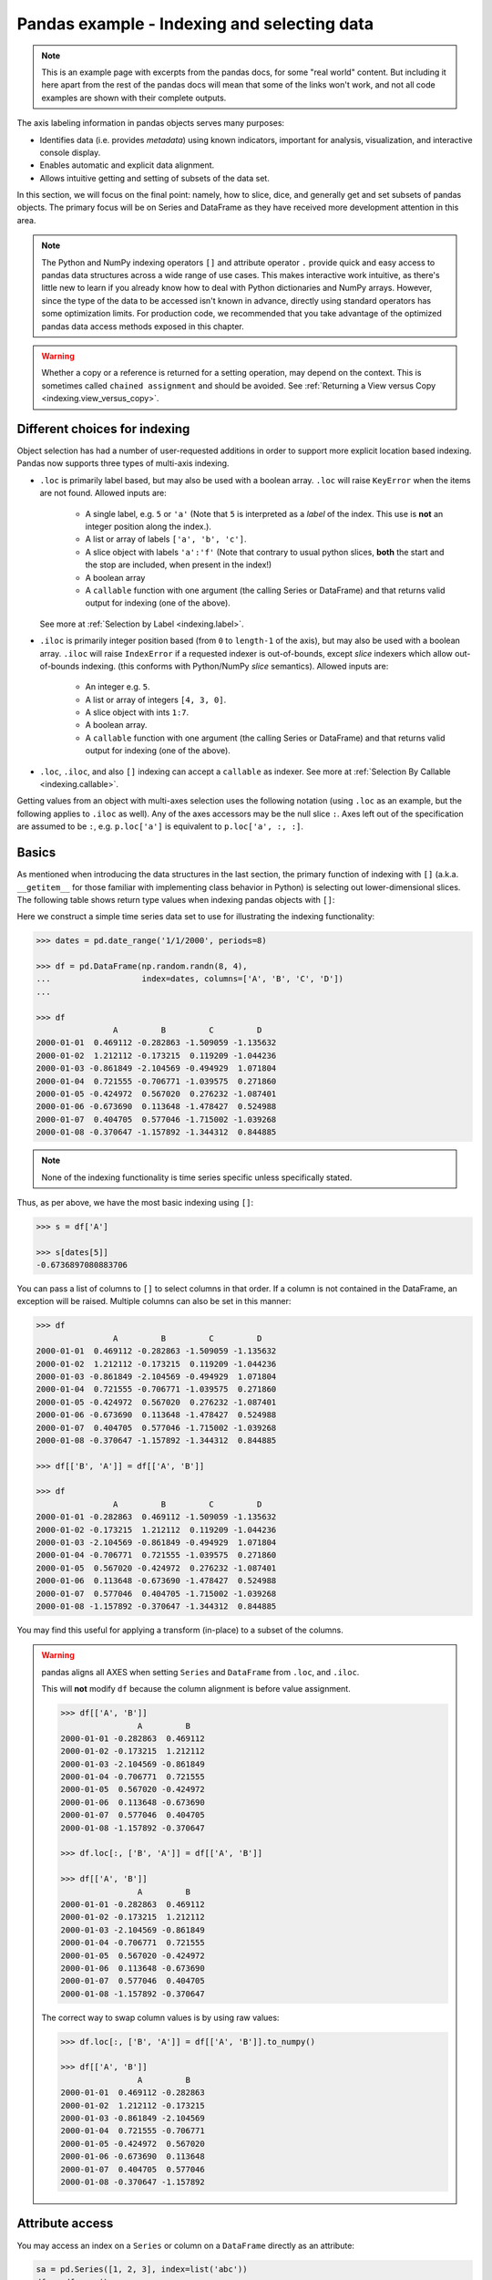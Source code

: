 .. _indexing:


********************************************
Pandas example - Indexing and selecting data
********************************************

.. note::

    This is an example page with excerpts from the pandas docs, for some "real world" content.
    But including it here apart from the rest of the pandas docs will mean that some of the links won't work, and not all code
    examples are shown with their complete outputs.


The axis labeling information in pandas objects serves many purposes:

* Identifies data (i.e. provides *metadata*) using known indicators,
  important for analysis, visualization, and interactive console display.
* Enables automatic and explicit data alignment.
* Allows intuitive getting and setting of subsets of the data set.

In this section, we will focus on the final point: namely, how to slice, dice,
and generally get and set subsets of pandas objects. The primary focus will be
on Series and DataFrame as they have received more development attention in
this area.

.. note::

   The Python and NumPy indexing operators ``[]`` and attribute operator ``.``
   provide quick and easy access to pandas data structures across a wide range
   of use cases. This makes interactive work intuitive, as there's little new
   to learn if you already know how to deal with Python dictionaries and NumPy
   arrays. However, since the type of the data to be accessed isn't known in
   advance, directly using standard operators has some optimization limits. For
   production code, we recommended that you take advantage of the optimized
   pandas data access methods exposed in this chapter.

.. warning::

   Whether a copy or a reference is returned for a setting operation, may
   depend on the context. This is sometimes called ``chained assignment`` and
   should be avoided. See :ref:`Returning a View versus Copy
   <indexing.view_versus_copy>`.

.. _indexing.choice:

Different choices for indexing
------------------------------

Object selection has had a number of user-requested additions in order to
support more explicit location based indexing. Pandas now supports three types
of multi-axis indexing.

* ``.loc`` is primarily label based, but may also be used with a boolean array. ``.loc`` will raise ``KeyError`` when the items are not found. Allowed inputs are:

    * A single label, e.g. ``5`` or ``'a'`` (Note that ``5`` is interpreted as a
      *label* of the index. This use is **not** an integer position along the
      index.).
    * A list or array of labels ``['a', 'b', 'c']``.
    * A slice object with labels ``'a':'f'`` (Note that contrary to usual python
      slices, **both** the start and the stop are included, when present in the
      index!)
    * A boolean array
    * A ``callable`` function with one argument (the calling Series or DataFrame) and
      that returns valid output for indexing (one of the above).

  See more at :ref:`Selection by Label <indexing.label>`.

* ``.iloc`` is primarily integer position based (from ``0`` to
  ``length-1`` of the axis), but may also be used with a boolean
  array.  ``.iloc`` will raise ``IndexError`` if a requested
  indexer is out-of-bounds, except *slice* indexers which allow
  out-of-bounds indexing.  (this conforms with Python/NumPy *slice*
  semantics).  Allowed inputs are:

    * An integer e.g. ``5``.
    * A list or array of integers ``[4, 3, 0]``.
    * A slice object with ints ``1:7``.
    * A boolean array.
    * A ``callable`` function with one argument (the calling Series or DataFrame) and
      that returns valid output for indexing (one of the above).

* ``.loc``, ``.iloc``, and also ``[]`` indexing can accept a ``callable`` as indexer. See more at :ref:`Selection By Callable <indexing.callable>`.

Getting values from an object with multi-axes selection uses the following
notation (using ``.loc`` as an example, but the following applies to ``.iloc`` as
well). Any of the axes accessors may be the null slice ``:``. Axes left out of
the specification are assumed to be ``:``, e.g. ``p.loc['a']`` is equivalent to
``p.loc['a', :, :]``.

.. csv-table::
    :header: "Object Type", "Indexers"
    :widths: 30, 50
    :delim: ;

    Series; ``s.loc[indexer]``
    DataFrame; ``df.loc[row_indexer,column_indexer]``

.. _indexing.basics:

Basics
------

As mentioned when introducing the data structures in the last section,
the primary function of indexing with ``[]`` (a.k.a. ``__getitem__``
for those familiar with implementing class behavior in Python) is selecting out
lower-dimensional slices. The following table shows return type values when
indexing pandas objects with ``[]``:

.. csv-table::
    :header: "Object Type", "Selection", "Return Value Type"
    :widths: 30, 30, 60
    :delim: ;

    Series; ``series[label]``; scalar value
    DataFrame; ``frame[colname]``; ``Series`` corresponding to colname

Here we construct a simple time series data set to use for illustrating the
indexing functionality:

.. code-block:: python

    >>> dates = pd.date_range('1/1/2000', periods=8)

    >>> df = pd.DataFrame(np.random.randn(8, 4),
    ...                   index=dates, columns=['A', 'B', 'C', 'D'])
    ...

    >>> df
                    A         B         C         D
    2000-01-01  0.469112 -0.282863 -1.509059 -1.135632
    2000-01-02  1.212112 -0.173215  0.119209 -1.044236
    2000-01-03 -0.861849 -2.104569 -0.494929  1.071804
    2000-01-04  0.721555 -0.706771 -1.039575  0.271860
    2000-01-05 -0.424972  0.567020  0.276232 -1.087401
    2000-01-06 -0.673690  0.113648 -1.478427  0.524988
    2000-01-07  0.404705  0.577046 -1.715002 -1.039268
    2000-01-08 -0.370647 -1.157892 -1.344312  0.844885

.. note::

   None of the indexing functionality is time series specific unless
   specifically stated.

Thus, as per above, we have the most basic indexing using ``[]``:

.. code-block:: python

    >>> s = df['A']

    >>> s[dates[5]]
    -0.6736897080883706


You can pass a list of columns to ``[]`` to select columns in that order.
If a column is not contained in the DataFrame, an exception will be
raised. Multiple columns can also be set in this manner:

.. code-block:: python

    >>> df
                    A         B         C         D
    2000-01-01  0.469112 -0.282863 -1.509059 -1.135632
    2000-01-02  1.212112 -0.173215  0.119209 -1.044236
    2000-01-03 -0.861849 -2.104569 -0.494929  1.071804
    2000-01-04  0.721555 -0.706771 -1.039575  0.271860
    2000-01-05 -0.424972  0.567020  0.276232 -1.087401
    2000-01-06 -0.673690  0.113648 -1.478427  0.524988
    2000-01-07  0.404705  0.577046 -1.715002 -1.039268
    2000-01-08 -0.370647 -1.157892 -1.344312  0.844885

    >>> df[['B', 'A']] = df[['A', 'B']]

    >>> df
                    A         B         C         D
    2000-01-01 -0.282863  0.469112 -1.509059 -1.135632
    2000-01-02 -0.173215  1.212112  0.119209 -1.044236
    2000-01-03 -2.104569 -0.861849 -0.494929  1.071804
    2000-01-04 -0.706771  0.721555 -1.039575  0.271860
    2000-01-05  0.567020 -0.424972  0.276232 -1.087401
    2000-01-06  0.113648 -0.673690 -1.478427  0.524988
    2000-01-07  0.577046  0.404705 -1.715002 -1.039268
    2000-01-08 -1.157892 -0.370647 -1.344312  0.844885

You may find this useful for applying a transform (in-place) to a subset of the
columns.

.. warning::

   pandas aligns all AXES when setting ``Series`` and ``DataFrame`` from ``.loc``, and ``.iloc``.

   This will **not** modify ``df`` because the column alignment is before value assignment.

   .. code-block:: python

        >>> df[['A', 'B']]
                        A         B
        2000-01-01 -0.282863  0.469112
        2000-01-02 -0.173215  1.212112
        2000-01-03 -2.104569 -0.861849
        2000-01-04 -0.706771  0.721555
        2000-01-05  0.567020 -0.424972
        2000-01-06  0.113648 -0.673690
        2000-01-07  0.577046  0.404705
        2000-01-08 -1.157892 -0.370647

        >>> df.loc[:, ['B', 'A']] = df[['A', 'B']]

        >>> df[['A', 'B']]
                        A         B
        2000-01-01 -0.282863  0.469112
        2000-01-02 -0.173215  1.212112
        2000-01-03 -2.104569 -0.861849
        2000-01-04 -0.706771  0.721555
        2000-01-05  0.567020 -0.424972
        2000-01-06  0.113648 -0.673690
        2000-01-07  0.577046  0.404705
        2000-01-08 -1.157892 -0.370647

   The correct way to swap column values is by using raw values:

   .. code-block:: python

        >>> df.loc[:, ['B', 'A']] = df[['A', 'B']].to_numpy()

        >>> df[['A', 'B']]
                        A         B
        2000-01-01  0.469112 -0.282863
        2000-01-02  1.212112 -0.173215
        2000-01-03 -0.861849 -2.104569
        2000-01-04  0.721555 -0.706771
        2000-01-05 -0.424972  0.567020
        2000-01-06 -0.673690  0.113648
        2000-01-07  0.404705  0.577046
        2000-01-08 -0.370647 -1.157892


Attribute access
----------------

.. _indexing.columns.multiple:

.. _indexing.df_cols:

.. _indexing.attribute_access:

You may access an index on a ``Series`` or  column on a ``DataFrame`` directly
as an attribute:

.. code-block:: python

   sa = pd.Series([1, 2, 3], index=list('abc'))
   dfa = df.copy()

.. code-block:: python

   sa.b
   dfa.A

.. code-block:: python

    >>> sa.a = 5

    >>> sa
    a    5
    b    2
    c    3
    dtype: int64

    >>> dfa.A = list(range(len(dfa.index)))  # ok if A already exists

    >>> dfa
                A         B         C         D
    2000-01-01  0 -0.282863 -1.509059 -1.135632
    2000-01-02  1 -0.173215  0.119209 -1.044236
    2000-01-03  2 -2.104569 -0.494929  1.071804
    2000-01-04  3 -0.706771 -1.039575  0.271860
    2000-01-05  4  0.567020  0.276232 -1.087401
    2000-01-06  5  0.113648 -1.478427  0.524988
    2000-01-07  6  0.577046 -1.715002 -1.039268
    2000-01-08  7 -1.157892 -1.344312  0.844885

    >>> dfa['A'] = list(range(len(dfa.index)))  # use this form to create a new column

    >>> dfa
                A         B         C         D
    2000-01-01  0 -0.282863 -1.509059 -1.135632
    2000-01-02  1 -0.173215  0.119209 -1.044236
    2000-01-03  2 -2.104569 -0.494929  1.071804
    2000-01-04  3 -0.706771 -1.039575  0.271860
    2000-01-05  4  0.567020  0.276232 -1.087401
    2000-01-06  5  0.113648 -1.478427  0.524988
    2000-01-07  6  0.577046 -1.715002 -1.039268
    2000-01-08  7 -1.157892 -1.344312  0.844885

.. warning::

   - You can use this access only if the index element is a valid Python identifier, e.g. ``s.1`` is not allowed.
     See `here for an explanation of valid identifiers
     <https://docs.python.org/3/reference/lexical_analysis.html#identifiers>`__.

   - The attribute will not be available if it conflicts with an existing method name, e.g. ``s.min`` is not allowed, but ``s['min']`` is possible.

   - Similarly, the attribute will not be available if it conflicts with any of the following list: ``index``,
     ``major_axis``, ``minor_axis``, ``items``.

   - In any of these cases, standard indexing will still work, e.g. ``s['1']``, ``s['min']``, and ``s['index']`` will
     access the corresponding element or column.

If you are using the IPython environment, you may also use tab-completion to
see these accessible attributes.

You can also assign a ``dict`` to a row of a ``DataFrame``:

.. code-block:: python

    >>> x = pd.DataFrame({'x': [1, 2, 3], 'y': [3, 4, 5]})

    >>> x.iloc[1] = {'x': 9, 'y': 99}

    >>> x
    x   y
    0  1   3
    1  9  99
    2  3   5


You can use attribute access to modify an existing element of a Series or column of a DataFrame, but be careful;
if you try to use attribute access to create a new column, it creates a new attribute rather than a
new column. In 0.21.0 and later, this will raise a ``UserWarning``:

.. code-block:: python

    >>> df = pd.DataFrame({'one': [1., 2., 3.]})
    >>> df.two = [4, 5, 6]
    UserWarning: Pandas doesn't allow Series to be assigned into nonexistent columns - see https://pandas.pydata.org/pandas-docs/stable/indexing.html#attribute_access
    >>> df
       one
    0  1.0
    1  2.0
    2  3.0

.. _indexing.label:

Selection by label
------------------

.. warning::

   Whether a copy or a reference is returned for a setting operation, may depend on the context.
   This is sometimes called ``chained assignment`` and should be avoided.
   See :ref:`Returning a View versus Copy <indexing.view_versus_copy>`.

.. warning::

   ``.loc`` is strict when you present slicers that are not compatible (or convertible) with the index type. For example
   using integers in a ``DatetimeIndex``. These will raise a ``TypeError``.

  .. code-block:: python

     dfl = pd.DataFrame(np.random.randn(5, 4),
                        columns=list('ABCD'),
                        index=pd.date_range('20130101', periods=5))
     dfl

  .. code-block:: python

     >>> dfl.loc[2:3]
     TypeError: cannot do slice indexing on <class 'pandas.tseries.index.DatetimeIndex'> with these indexers [2] of <type 'int'>

  String likes in slicing *can* be convertible to the type of the index and lead to natural slicing.

  .. code-block:: python

     dfl.loc['20130102':'20130104']

pandas provides a suite of methods in order to have **purely label based indexing**. This is a strict inclusion based protocol.
Every label asked for must be in the index, or a ``KeyError`` will be raised.
When slicing, both the start bound **AND** the stop bound are *included*, if present in the index.
Integers are valid labels, but they refer to the label **and not the position**.

The ``.loc`` attribute is the primary access method. The following are valid inputs:

* A single label, e.g. ``5`` or ``'a'`` (Note that ``5`` is interpreted as a *label* of the index. This use is **not** an integer position along the index.).
* A list or array of labels ``['a', 'b', 'c']``.
* A slice object with labels ``'a':'f'`` (Note that contrary to usual python
  slices, **both** the start and the stop are included, when present in the
  index! See :ref:`Slicing with labels <indexing.slicing_with_labels>`.
* A boolean array.
* A ``callable``, see :ref:`Selection By Callable <indexing.callable>`.

.. code-block:: python

    >>> s1 = pd.Series(np.random.randn(6), index=list('abcdef'))

    >>> s1
    a    1.431256
    b    1.340309
    c   -1.170299
    d   -0.226169
    e    0.410835
    f    0.813850
    dtype: float64

    >>> s1.loc['c':]
    c   -1.170299
    d   -0.226169
    e    0.410835
    f    0.813850
    dtype: float64

    >>> s1.loc['b']
    1.3403088497993827

Note that setting works as well:

.. code-block:: python

    >>> s1.loc['c':] = 0

    >>> s1
    a    1.431256
    b    1.340309
    c    0.000000
    d    0.000000
    e    0.000000
    f    0.000000
    dtype: float64

With a DataFrame:

.. code-block:: python

    >>> df1 = pd.DataFrame(np.random.randn(6, 4),
    ....                    index=list('abcdef'),
    ....                    columns=list('ABCD'))
    ....

    >>> df1
            A         B         C         D
    a  0.132003 -0.827317 -0.076467 -1.187678
    b  1.130127 -1.436737 -1.413681  1.607920
    c  1.024180  0.569605  0.875906 -2.211372
    d  0.974466 -2.006747 -0.410001 -0.078638
    e  0.545952 -1.219217 -1.226825  0.769804
    f -1.281247 -0.727707 -0.121306 -0.097883

    >>> df1.loc[['a', 'b', 'd'], :]
            A         B         C         D
    a  0.132003 -0.827317 -0.076467 -1.187678
    b  1.130127 -1.436737 -1.413681  1.607920


.. _indexing.slicing_with_labels:

Slicing with labels
~~~~~~~~~~~~~~~~~~~

When using ``.loc`` with slices, if both the start and the stop labels are
present in the index, then elements *located* between the two (including them)
are returned:

.. code-block:: python

    >>> s = pd.Series(list('abcde'), index=[0, 3, 2, 5, 4])

    >>> s.loc[3:5]
    3    b
    2    c
    5    d
    dtype: object

If at least one of the two is absent, but the index is sorted, and can be
compared against start and stop labels, then slicing will still work as
expected, by selecting labels which *rank* between the two:

.. code-block:: python

    >>> s.sort_index()
    0    a
    2    c
    3    b
    4    e
    5    d
    dtype: object

    >>> s.sort_index().loc[1:6]
    2    c
    3    b
    4    e
    5    d
    dtype: object

However, if at least one of the two is absent *and* the index is not sorted, an
error will be raised (since doing otherwise would be computationally expensive,
as well as potentially ambiguous for mixed type indexes). For instance, in the
above example, ``s.loc[1:6]`` would raise ``KeyError``.

.. _indexing.integer:

Selection by position
---------------------

.. warning::

   Whether a copy or a reference is returned for a setting operation, may depend on the context.
   This is sometimes called ``chained assignment`` and should be avoided.
   See :ref:`Returning a View versus Copy <indexing.view_versus_copy>`.

Pandas provides a suite of methods in order to get **purely integer based indexing**. The semantics follow closely Python and NumPy slicing. These are ``0-based`` indexing. When slicing, the start bound is *included*, while the upper bound is *excluded*. Trying to use a non-integer, even a **valid** label will raise an ``IndexError``.

The ``.iloc`` attribute is the primary access method. The following are valid inputs:

* An integer e.g. ``5``.
* A list or array of integers ``[4, 3, 0]``.
* A slice object with ints ``1:7``.
* A boolean array.
* A ``callable``, see :ref:`Selection By Callable <indexing.callable>`.

.. code-block:: python

    >>> s1 = pd.Series(np.random.randn(5), index=list(range(0, 10, 2)))

    >>> s1
    0    0.695775
    2    0.341734
    4    0.959726
    6   -1.110336
    8   -0.619976
    dtype: float64

    >>> s1.iloc[:3]
    0    0.695775
    2    0.341734
    4    0.959726
    dtype: float64

    >>> s1.iloc[3]
    -1.110336102891167

Note that setting works as well:

.. code-block:: python

   s1.iloc[:3] = 0
   s1

With a DataFrame:

.. code-block:: python

   df1 = pd.DataFrame(np.random.randn(6, 4),
                      index=list(range(0, 12, 2)),
                      columns=list(range(0, 8, 2)))
   df1

Select via integer slicing:

.. code-block:: python

   df1.iloc[:3]
   df1.iloc[1:5, 2:4]

Select via integer list:

.. code-block:: python

   df1.iloc[[1, 3, 5], [1, 3]]

.. code-block:: python

   df1.iloc[1:3, :]

.. code-block:: python

   df1.iloc[:, 1:3]

.. code-block:: python

   # this is also equivalent to ``df1.iat[1,1]``
   df1.iloc[1, 1]

For getting a cross section using an integer position (equiv to ``df.xs(1)``):

.. code-block:: python

   df1.iloc[1]

Out of range slice indexes are handled gracefully just as in Python/Numpy.

.. code-block:: python

    # these are allowed in python/numpy.
    x = list('abcdef')
    x
    x[4:10]
    x[8:10]
    s = pd.Series(x)
    s
    s.iloc[4:10]
    s.iloc[8:10]

Note that using slices that go out of bounds can result in
an empty axis (e.g. an empty DataFrame being returned).

.. code-block:: python

   dfl = pd.DataFrame(np.random.randn(5, 2), columns=list('AB'))
   dfl
   dfl.iloc[:, 2:3]
   dfl.iloc[:, 1:3]
   dfl.iloc[4:6]

A single indexer that is out of bounds will raise an ``IndexError``.
A list of indexers where any element is out of bounds will raise an
``IndexError``.

.. code-block:: python

   >>> dfl.iloc[[4, 5, 6]]
   IndexError: positional indexers are out-of-bounds

   >>> dfl.iloc[:, 4]
   IndexError: single positional indexer is out-of-bounds

.. _indexing.callable:

Selection by callable
---------------------

``.loc``, ``.iloc``, and also ``[]`` indexing can accept a ``callable`` as indexer.
The ``callable`` must be a function with one argument (the calling Series or DataFrame) that returns valid output for indexing.

.. code-block:: python

    >>> df1 = pd.DataFrame(np.random.randn(6, 4),
    ....                    index=list('abcdef'),
    ....                    columns=list('ABCD'))
    ....

    >>> df1
            A         B         C         D
    a -0.023688  2.410179  1.450520  0.206053
    b -0.251905 -2.213588  1.063327  1.266143
    c  0.299368 -0.863838  0.408204 -1.048089
    d -0.025747 -0.988387  0.094055  1.262731
    e  1.289997  0.082423 -0.055758  0.536580
    f -0.489682  0.369374 -0.034571 -2.484478

    >>> df1.loc[lambda df: df['A'] > 0, :]
            A         B         C         D
    c  0.299368 -0.863838  0.408204 -1.048089
    e  1.289997  0.082423 -0.055758  0.536580

    >>> df1.loc[:, lambda df: ['A', 'B']]
            A         B
    a -0.023688  2.410179
    b -0.251905 -2.213588
    c  0.299368 -0.863838
    d -0.025747 -0.988387
    e  1.289997  0.082423
    f -0.489682  0.369374

    >>> df1.iloc[:, lambda df: [0, 1]]
            A         B
    a -0.023688  2.410179
    b -0.251905 -2.213588
    c  0.299368 -0.863838
    d -0.025747 -0.988387
    e  1.289997  0.082423
    f -0.489682  0.369374

    >>> df1[lambda df: df.columns[0]]
    a   -0.023688
    b   -0.251905
    c    0.299368
    d   -0.025747
    e    1.289997
    f   -0.489682
    Name: A, dtype: float64



You can use callable indexing in ``Series``.

.. code-block:: python

   df1['A'].loc[lambda s: s > 0]

Using these methods / indexers, you can chain data selection operations
without using a temporary variable.

.. code-block:: python

   bb = pd.read_csv('data/baseball.csv', index_col='id')
   (bb.groupby(['year', 'team']).sum()
      .loc[lambda df: df['r'] > 100])


Boolean indexing
----------------

.. _indexing.boolean:

Another common operation is the use of boolean vectors to filter the data.
The operators are: ``|`` for ``or``, ``&`` for ``and``, and ``~`` for ``not``.
These **must** be grouped by using parentheses, since by default Python will
evaluate an expression such as ``df['A'] > 2 & df['B'] < 3`` as
``df['A'] > (2 & df['B']) < 3``, while the desired evaluation order is
``(df['A > 2) & (df['B'] < 3)``.

Using a boolean vector to index a Series works exactly as in a NumPy ndarray:

.. code-block:: python

    >>> s = pd.Series(range(-3, 4))

    >>> s
    0   -3
    1   -2
    2   -1
    3    0
    4    1
    5    2
    6    3
    dtype: int64

    >>> s[s > 0]
    4    1
    5    2
    6    3
    dtype: int64

    >>> s[(s < -1) | (s > 0.5)]
    0   -3
    1   -2
    4    1
    5    2
    6    3
    dtype: int64

    >>> s[~(s < 0)]
    3    0
    4    1
    5    2
    6    3
    dtype: int64

You may select rows from a DataFrame using a boolean vector the same length as
the DataFrame's index (for example, something derived from one of the columns
of the DataFrame):

.. code-block:: python

   df[df['A'] > 0]

List comprehensions and the ``map`` method of Series can also be used to produce
more complex criteria:

.. code-block:: python

   df2 = pd.DataFrame({'a': ['one', 'one', 'two', 'three', 'two', 'one', 'six'],
                       'b': ['x', 'y', 'y', 'x', 'y', 'x', 'x'],
                       'c': np.random.randn(7)})

   # only want 'two' or 'three'
   criterion = df2['a'].map(lambda x: x.startswith('t'))

   df2[criterion]

   # equivalent but slower
   df2[[x.startswith('t') for x in df2['a']]]

   # Multiple criteria
   df2[criterion & (df2['b'] == 'x')]

With the choice methods :ref:`Selection by Label <indexing.label>`, :ref:`Selection by Position <indexing.integer>` you may select along more than one axis using boolean vectors combined with other indexing expressions.

.. code-block:: python

   df2.loc[criterion & (df2['b'] == 'x'), 'b':'c']

.. _indexing.query:

The :meth:`~pandas.DataFrame.query` Method
------------------------------------------

:class:`~pandas.DataFrame` objects have a :meth:`~pandas.DataFrame.query`
method that allows selection using an expression.

You can get the value of the frame where column ``b`` has values
between the values of columns ``a`` and ``c``. For example:

.. code-block:: python

   n = 10
   df = pd.DataFrame(np.random.rand(n, 3), columns=list('abc'))
   df

   # pure python
   df[(df['a'] < df['b']) & (df['b'] < df['c'])]

   # query
   df.query('(a < b) & (b < c)')

Do the same thing but fall back on a named index if there is no column
with the name ``a``.

.. code-block:: python

   df = pd.DataFrame(np.random.randint(n / 2, size=(n, 2)), columns=list('bc'))
   df.index.name = 'a'
   df
   df.query('a < b and b < c')

If instead you don't want to or cannot name your index, you can use the name
``index`` in your query expression:

.. code-block:: python

   df = pd.DataFrame(np.random.randint(n, size=(n, 2)), columns=list('bc'))
   df
   df.query('index < b < c')

.. note::

   If the name of your index overlaps with a column name, the column name is
   given precedence. For example,

   .. code-block:: python

      df = pd.DataFrame({'a': np.random.randint(5, size=5)})
      df.index.name = 'a'
      df.query('a > 2')  # uses the column 'a', not the index

   You can still use the index in a query expression by using the special
   identifier 'index':

   .. code-block:: python

      df.query('index > 2')

   If for some reason you have a column named ``index``, then you can refer to
   the index as ``ilevel_0`` as well, but at this point you should consider
   renaming your columns to something less ambiguous.


:class:`~pandas.MultiIndex` :meth:`~pandas.DataFrame.query` Syntax
~~~~~~~~~~~~~~~~~~~~~~~~~~~~~~~~~~~~~~~~~~~~~~~~~~~~~~~~~~~~~~~~~~

You can also use the levels of a ``DataFrame`` with a
:class:`~pandas.MultiIndex` as if they were columns in the frame:

.. code-block:: python

   n = 10
   colors = np.random.choice(['red', 'green'], size=n)
   foods = np.random.choice(['eggs', 'ham'], size=n)
   colors
   foods

   index = pd.MultiIndex.from_arrays([colors, foods], names=['color', 'food'])
   df = pd.DataFrame(np.random.randn(n, 2), index=index)
   df
   df.query('color == "red"')

If the levels of the ``MultiIndex`` are unnamed, you can refer to them using
special names:

.. code-block:: python

   df.index.names = [None, None]
   df
   df.query('ilevel_0 == "red"')


The convention is ``ilevel_0``, which means "index level 0" for the 0th level
of the ``index``.


:meth:`~pandas.DataFrame.query` Use Cases
~~~~~~~~~~~~~~~~~~~~~~~~~~~~~~~~~~~~~~~~~

A use case for :meth:`~pandas.DataFrame.query` is when you have a collection of
:class:`~pandas.DataFrame` objects that have a subset of column names (or index
levels/names) in common. You can pass the same query to both frames *without*
having to specify which frame you're interested in querying

.. code-block:: python

   df = pd.DataFrame(np.random.rand(n, 3), columns=list('abc'))
   df
   df2 = pd.DataFrame(np.random.rand(n + 2, 3), columns=df.columns)
   df2
   expr = '0.0 <= a <= c <= 0.5'
   map(lambda frame: frame.query(expr), [df, df2])

:meth:`~pandas.DataFrame.query` Python versus pandas Syntax Comparison
~~~~~~~~~~~~~~~~~~~~~~~~~~~~~~~~~~~~~~~~~~~~~~~~~~~~~~~~~~~~~~~~~~~~~~

Full numpy-like syntax:

.. code-block:: python

   df = pd.DataFrame(np.random.randint(n, size=(n, 3)), columns=list('abc'))
   df
   df.query('(a < b) & (b < c)')
   df[(df['a'] < df['b']) & (df['b'] < df['c'])]

Slightly nicer by removing the parentheses (by binding making comparison
operators bind tighter than ``&`` and ``|``).

.. code-block:: python

   df.query('a < b & b < c')

Use English instead of symbols:

.. code-block:: python

   df.query('a < b and b < c')

Pretty close to how you might write it on paper:

.. code-block:: python

   df.query('a < b < c')

The ``in`` and ``not in`` operators
~~~~~~~~~~~~~~~~~~~~~~~~~~~~~~~~~~~

:meth:`~pandas.DataFrame.query` also supports special use of Python's ``in`` and
``not in`` comparison operators, providing a succinct syntax for calling the
``isin`` method of a ``Series`` or ``DataFrame``.

.. code-block:: python

   # get all rows where columns "a" and "b" have overlapping values
   df = pd.DataFrame({'a': list('aabbccddeeff'), 'b': list('aaaabbbbcccc'),
                      'c': np.random.randint(5, size=12),
                      'd': np.random.randint(9, size=12)})
   df
   df.query('a in b')

   # How you'd do it in pure Python
   df[df['a'].isin(df['b'])]

   df.query('a not in b')

   # pure Python
   df[~df['a'].isin(df['b'])]


You can combine this with other expressions for very succinct queries:


.. code-block:: python

   # rows where cols a and b have overlapping values
   # and col c's values are less than col d's
   df.query('a in b and c < d')

   # pure Python
   df[df['b'].isin(df['a']) & (df['c'] < df['d'])]


.. note::

   Note that ``in`` and ``not in`` are evaluated in Python, since ``numexpr``
   has no equivalent of this operation. However, **only the** ``in``/``not in``
   **expression itself** is evaluated in vanilla Python. For example, in the
   expression

   .. code-block:: python

      df.query('a in b + c + d')

   ``(b + c + d)`` is evaluated by ``numexpr`` and *then* the ``in``
   operation is evaluated in plain Python. In general, any operations that can
   be evaluated using ``numexpr`` will be.

Special use of the ``==`` operator with ``list`` objects
~~~~~~~~~~~~~~~~~~~~~~~~~~~~~~~~~~~~~~~~~~~~~~~~~~~~~~~~

Comparing a ``list`` of values to a column using ``==``/``!=`` works similarly
to ``in``/``not in``.

.. code-block:: python

   df.query('b == ["a", "b", "c"]')

   # pure Python
   df[df['b'].isin(["a", "b", "c"])]

   df.query('c == [1, 2]')

   df.query('c != [1, 2]')

   # using in/not in
   df.query('[1, 2] in c')

   df.query('[1, 2] not in c')

   # pure Python
   df[df['c'].isin([1, 2])]

.. _indexing.view_versus_copy:

Returning a view versus a copy
------------------------------

When setting values in a pandas object, care must be taken to avoid what is called
``chained indexing``. Here is an example.

.. code-block:: python

   dfmi = pd.DataFrame([list('abcd'),
                        list('efgh'),
                        list('ijkl'),
                        list('mnop')],
                       columns=pd.MultiIndex.from_product([['one', 'two'],
                                                           ['first', 'second']]))
   dfmi

Compare these two access methods:

.. code-block:: python

   dfmi['one']['second']

.. code-block:: python

   dfmi.loc[:, ('one', 'second')]

These both yield the same results, so which should you use? It is instructive to understand the order
of operations on these and why method 2 (``.loc``) is much preferred over method 1 (chained ``[]``).

``dfmi['one']`` selects the first level of the columns and returns a DataFrame that is singly-indexed.
Then another Python operation ``dfmi_with_one['second']`` selects the series indexed by ``'second'``.
This is indicated by the variable ``dfmi_with_one`` because pandas sees these operations as separate events.
e.g. separate calls to ``__getitem__``, so it has to treat them as linear operations, they happen one after another.

Contrast this to ``df.loc[:,('one','second')]`` which passes a nested tuple of ``(slice(None),('one','second'))`` to a single call to
``__getitem__``. This allows pandas to deal with this as a single entity. Furthermore this order of operations *can* be significantly
faster, and allows one to index *both* axes if so desired.

Why does assignment fail when using chained indexing?
~~~~~~~~~~~~~~~~~~~~~~~~~~~~~~~~~~~~~~~~~~~~~~~~~~~~~

The problem in the previous section is just a performance issue. What's up with
the ``SettingWithCopy`` warning? We don't **usually** throw warnings around when
you do something that might cost a few extra milliseconds!

But it turns out that assigning to the product of chained indexing has
inherently unpredictable results. To see this, think about how the Python
interpreter executes this code:

.. code-block:: python

    value = None

.. code-block:: python

   dfmi.loc[:, ('one', 'second')] = value
   # becomes
   dfmi.loc.__setitem__((slice(None), ('one', 'second')), value)

But this code is handled differently:

.. code-block:: python

   dfmi['one']['second'] = value
   # becomes
   dfmi.__getitem__('one').__setitem__('second', value)

See that ``__getitem__`` in there? Outside of simple cases, it's very hard to
predict whether it will return a view or a copy (it depends on the memory layout
of the array, about which pandas makes no guarantees), and therefore whether
the ``__setitem__`` will modify ``dfmi`` or a temporary object that gets thrown
out immediately afterward. **That's** what ``SettingWithCopy`` is warning you
about!

.. note:: You may be wondering whether we should be concerned about the ``loc``
   property in the first example. But ``dfmi.loc`` is guaranteed to be ``dfmi``
   itself with modified indexing behavior, so ``dfmi.loc.__getitem__`` /
   ``dfmi.loc.__setitem__`` operate on ``dfmi`` directly. Of course,
   ``dfmi.loc.__getitem__(idx)`` may be a view or a copy of ``dfmi``.

Sometimes a ``SettingWithCopy`` warning will arise at times when there's no
obvious chained indexing going on. **These** are the bugs that
``SettingWithCopy`` is designed to catch! Pandas is probably trying to warn you
that you've done this:

.. code-block:: python

   def do_something(df):
       foo = df[['bar', 'baz']]  # Is foo a view? A copy? Nobody knows!
       # ... many lines here ...
       # We don't know whether this will modify df or not!
       foo['quux'] = value
       return foo

Yikes!

.. _indexing.evaluation_order:

Evaluation order matters
~~~~~~~~~~~~~~~~~~~~~~~~

When you use chained indexing, the order and type of the indexing operation
partially determine whether the result is a slice into the original object, or
a copy of the slice.

Pandas has the ``SettingWithCopyWarning`` because assigning to a copy of a
slice is frequently not intentional, but a mistake caused by chained indexing
returning a copy where a slice was expected.

If you would like pandas to be more or less trusting about assignment to a
chained indexing expression, you can set the option
``mode.chained_assignment`` to one of these values:

* ``'warn'``, the default, means a ``SettingWithCopyWarning`` is printed.
* ``'raise'`` means pandas will raise a ``SettingWithCopyException``
  you have to deal with.
* ``None`` will suppress the warnings entirely.

.. code-block:: python

   dfb = pd.DataFrame({'a': ['one', 'one', 'two',
                             'three', 'two', 'one', 'six'],
                       'c': np.arange(7)})

   # This will show the SettingWithCopyWarning
   # but the frame values will be set
   dfb['c'][dfb['a'].str.startswith('o')] = 42

This however is operating on a copy and will not work.

::

   >>> pd.set_option('mode.chained_assignment','warn')
   >>> dfb[dfb['a'].str.startswith('o')]['c'] = 42
   Traceback (most recent call last)
        ...
   SettingWithCopyWarning:
        A value is trying to be set on a copy of a slice from a DataFrame.
        Try using .loc[row_index,col_indexer] = value instead

A chained assignment can also crop up in setting in a mixed dtype frame.

.. note::

   These setting rules apply to all of ``.loc/.iloc``.

This is the correct access method:

.. code-block:: python

   dfc = pd.DataFrame({'A': ['aaa', 'bbb', 'ccc'], 'B': [1, 2, 3]})
   dfc.loc[0, 'A'] = 11
   dfc

This *can* work at times, but it is not guaranteed to, and therefore should be avoided:

.. code-block:: python

   dfc = dfc.copy()
   dfc['A'][0] = 111
   dfc

This will **not** work at all, and so should be avoided:

::

   >>> pd.set_option('mode.chained_assignment','raise')
   >>> dfc.loc[0]['A'] = 1111
   Traceback (most recent call last)
        ...
   SettingWithCopyException:
        A value is trying to be set on a copy of a slice from a DataFrame.
        Try using .loc[row_index,col_indexer] = value instead

.. warning::

   The chained assignment warnings / exceptions are aiming to inform the user of a possibly invalid
   assignment. There may be false positives; situations where a chained assignment is inadvertently
   reported.

.. meta::
    :description lang=en:
        An example of a long HTML page, as is comming in the pandas documentation
        in pydata-sphinx-theme.
